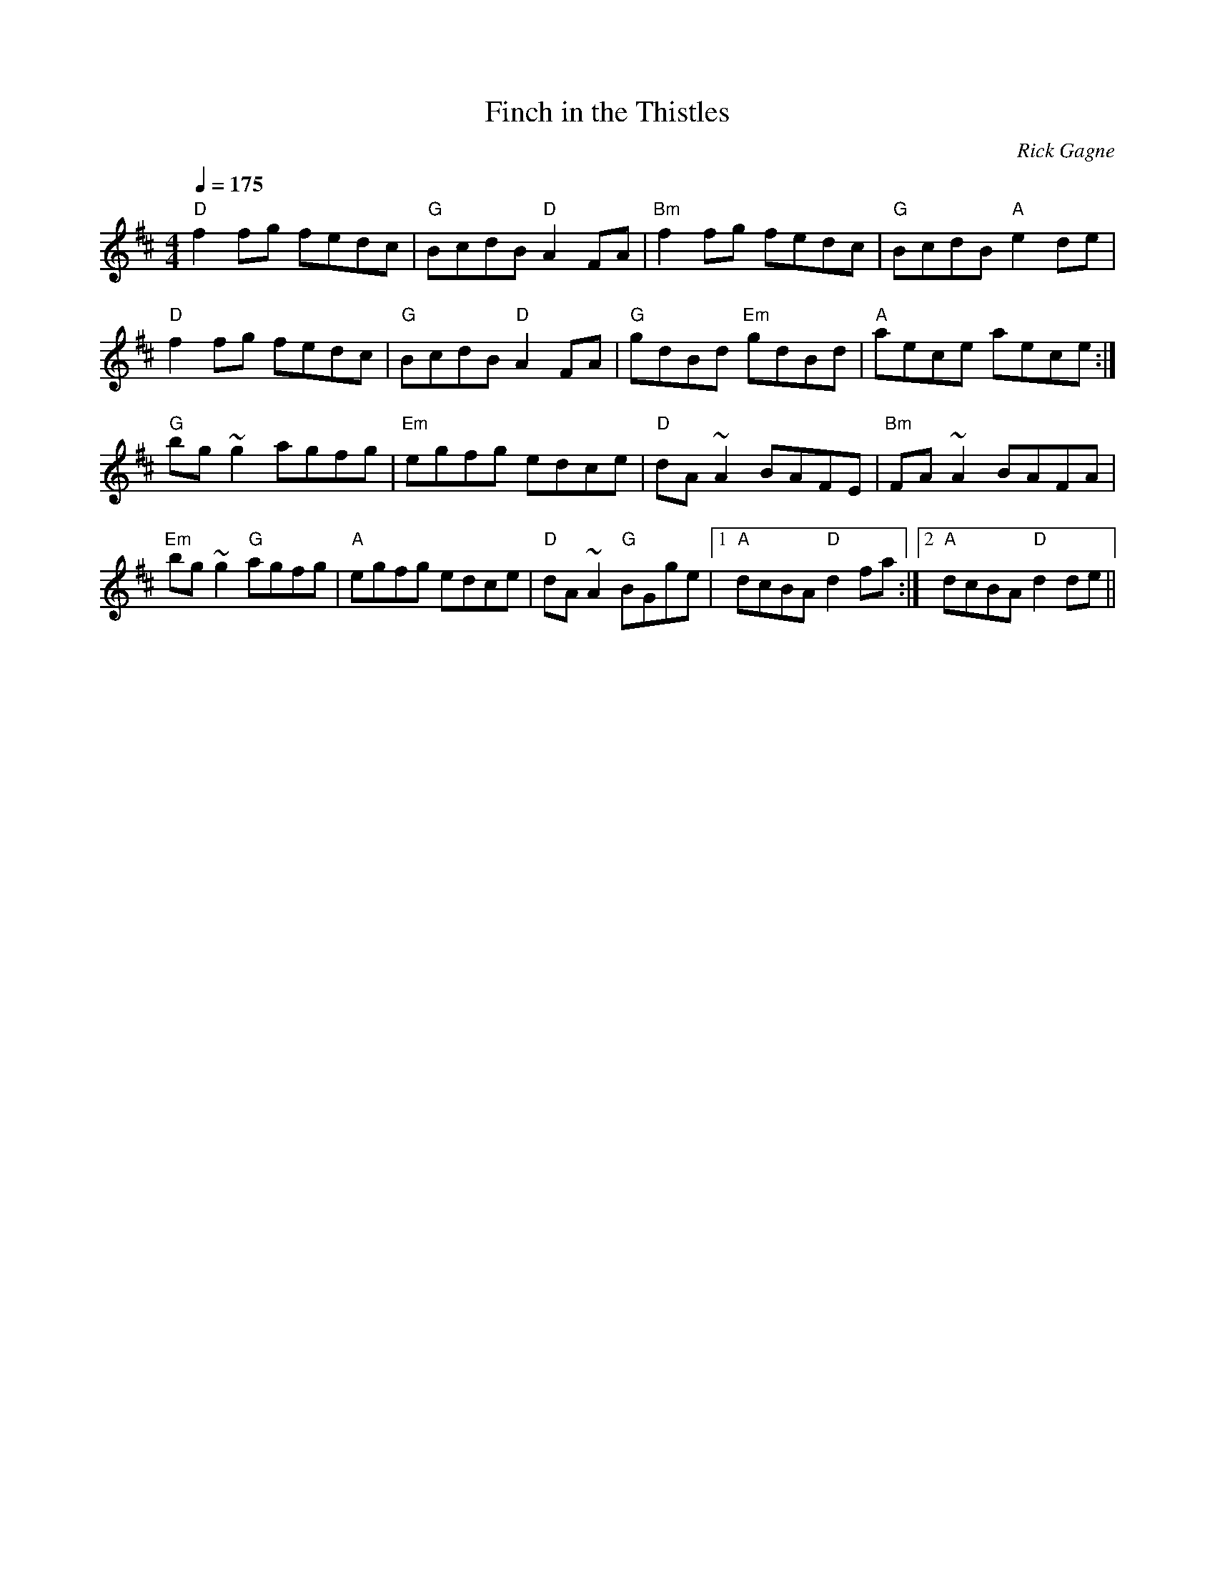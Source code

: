 X:1
T: Finch in the Thistles
R: reel
C: Rick Gagne
N: 1988 on tenor banjo and whistle
M: 4/4
Q: 1/4=175
K: D
"D"f2fg fedc | "G"BcdB "D"A2FA | "Bm"f2fg fedc | "G"BcdB "A"e2de |
"D"f2fg fedc | "G"BcdB "D"A2FA | "G"gdBd "Em"gdBd | "A"aece aece :|
"G"bg~g2 agfg | "Em"egfg edce | "D"dA~A2 BAFE | "Bm"FA~A2 BAFA |
"Em"bg~g2 "G"agfg | "A"egfg edce | "D"dA~A2 "G"BGge |1 "A"dcBA "D"d2fa :|\
[2 "A"dcBA "D"d2de ||
